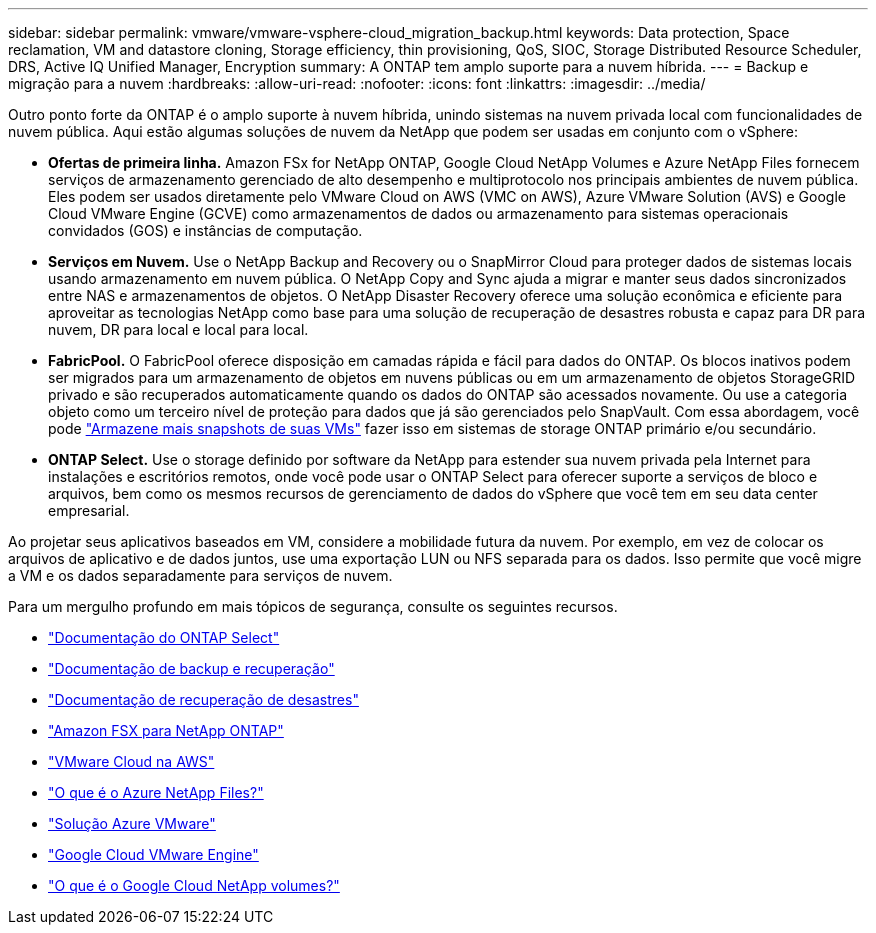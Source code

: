---
sidebar: sidebar 
permalink: vmware/vmware-vsphere-cloud_migration_backup.html 
keywords: Data protection, Space reclamation, VM and datastore cloning, Storage efficiency, thin provisioning, QoS, SIOC, Storage Distributed Resource Scheduler, DRS, Active IQ Unified Manager, Encryption 
summary: A ONTAP tem amplo suporte para a nuvem híbrida. 
---
= Backup e migração para a nuvem
:hardbreaks:
:allow-uri-read: 
:nofooter: 
:icons: font
:linkattrs: 
:imagesdir: ../media/


[role="lead"]
Outro ponto forte da ONTAP é o amplo suporte à nuvem híbrida, unindo sistemas na nuvem privada local com funcionalidades de nuvem pública. Aqui estão algumas soluções de nuvem da NetApp que podem ser usadas em conjunto com o vSphere:

* *Ofertas de primeira linha.* Amazon FSx for NetApp ONTAP, Google Cloud NetApp Volumes e Azure NetApp Files fornecem serviços de armazenamento gerenciado de alto desempenho e multiprotocolo nos principais ambientes de nuvem pública. Eles podem ser usados diretamente pelo VMware Cloud on AWS (VMC on AWS), Azure VMware Solution (AVS) e Google Cloud VMware Engine (GCVE) como armazenamentos de dados ou armazenamento para sistemas operacionais convidados (GOS) e instâncias de computação.
* *Serviços em Nuvem.* Use o NetApp Backup and Recovery ou o SnapMirror Cloud para proteger dados de sistemas locais usando armazenamento em nuvem pública. O NetApp Copy and Sync ajuda a migrar e manter seus dados sincronizados entre NAS e armazenamentos de objetos. O NetApp Disaster Recovery oferece uma solução econômica e eficiente para aproveitar as tecnologias NetApp como base para uma solução de recuperação de desastres robusta e capaz para DR para nuvem, DR para local e local para local.
* *FabricPool.* O FabricPool oferece disposição em camadas rápida e fácil para dados do ONTAP. Os blocos inativos podem ser migrados para um armazenamento de objetos em nuvens públicas ou em um armazenamento de objetos StorageGRID privado e são recuperados automaticamente quando os dados do ONTAP são acessados novamente. Ou use a categoria objeto como um terceiro nível de proteção para dados que já são gerenciados pelo SnapVault. Com essa abordagem, você pode https://www.linkedin.com/pulse/rethink-vmware-backup-again-keith-aasen/["Armazene mais snapshots de suas VMs"^] fazer isso em sistemas de storage ONTAP primário e/ou secundário.
* *ONTAP Select.* Use o storage definido por software da NetApp para estender sua nuvem privada pela Internet para instalações e escritórios remotos, onde você pode usar o ONTAP Select para oferecer suporte a serviços de bloco e arquivos, bem como os mesmos recursos de gerenciamento de dados do vSphere que você tem em seu data center empresarial.


Ao projetar seus aplicativos baseados em VM, considere a mobilidade futura da nuvem. Por exemplo, em vez de colocar os arquivos de aplicativo e de dados juntos, use uma exportação LUN ou NFS separada para os dados. Isso permite que você migre a VM e os dados separadamente para serviços de nuvem.

Para um mergulho profundo em mais tópicos de segurança, consulte os seguintes recursos.

* link:https://docs.netapp.com/us-en/ontap-select/["Documentação do ONTAP Select"]
* link:https://docs.netapp.com/us-en/data-services-backup-recovery/index.html["Documentação de backup e recuperação"]
* link:https://docs.netapp.com/us-en/data-services-disaster-recovery/index.html["Documentação de recuperação de desastres"]
* link:https://aws.amazon.com/fsx/netapp-ontap/["Amazon FSX para NetApp ONTAP"]
* link:https://www.vmware.com/products/vmc-on-aws.html["VMware Cloud na AWS"]
* link:https://learn.microsoft.com/en-us/azure/azure-netapp-files/azure-netapp-files-introduction["O que é o Azure NetApp Files?"]
* link:https://azure.microsoft.com/en-us/products/azure-vmware/["Solução Azure VMware"]
* link:https://cloud.google.com/vmware-engine["Google Cloud VMware Engine"]
* link:https://cloud.google.com/netapp/volumes/docs/discover/overview["O que é o Google Cloud NetApp volumes?"]

